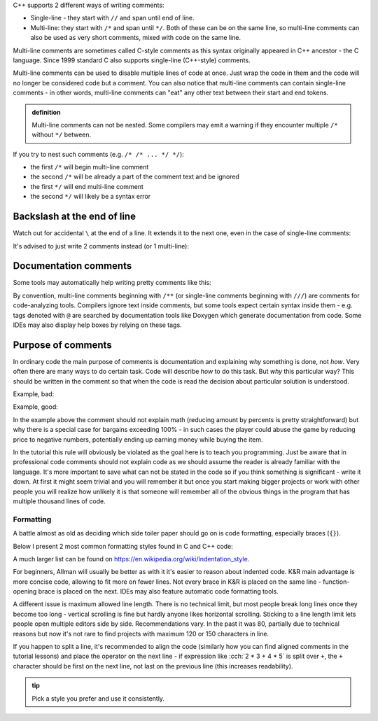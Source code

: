 .. title: 02 - comments
.. slug: 02_comments
.. description: C++ comments
.. author: Xeverous

C++ supports 2 different ways of writing comments:

- Single-line - they start with ``//`` and span until end of line.
- Multi-line: they start with ``/*`` and span until ``*/``. Both of these can be on the same line, so multi-line comments can also be used as very short comments, mixed with code on the same line.

Multi-line comments are sometimes called C-style comments as this syntax originally appeared in C++ ancestor - the C language. Since 1999 standard C also supports single-line (C++-style) comments.

.. cch::
    :code_path: 02_comments/syntax.cpp
    :color_path: 02_comments/syntax.color

Multi-line comments can be used to disable multiple lines of code at once. Just wrap the code in them and the code will no longer be considered code but a comment. You can also notice that multi-line comments can contain single-line comments - in other words, multi-line comments can "eat" any other text between their start and end tokens.

.. admonition:: definition
    :class: definition

    Multi-line comments can not be nested. Some compilers may emit a warning if they encounter multiple ``/*`` without ``*/`` between.

If you try to nest such comments (e.g. ``/* /* ... */ */``):

- the first ``/*`` will begin multi-line comment
- the second ``/*`` will be already a part of the comment text and be ignored
- the first ``*/`` will end multi-line comment
- the second ``*/`` will likely be a syntax error

Backslash at the end of line
============================

Watch out for accidental ``\`` at the end of a line. It extends it to the next one, even in the case of single-line comments:

.. cch::
    :code_path: 02_comments/backslash1.cpp
    :color_path: 02_comments/backslash.color

It's advised to just write 2 comments instead (or 1 multi-line):

.. cch::
    :code_path: 02_comments/backslash2.cpp
    :color_path: 02_comments/backslash.color

Documentation comments
======================

Some tools may automatically help writing pretty comments like this:

.. cch::
    :code_path: 02_comments/doxygen.cpp
    :color_path: 02_comments/doxygen.color

By convention, multi-line comments beginning with ``/**`` (or single-line comments beginning with ``///``) are comments for code-analyzing tools. Compilers ignore text inside comments, but some tools expect certain syntax inside them - e.g. tags denoted with ``@`` are searched by documentation tools like Doxygen which generate documentation from code. Some IDEs may also display help boxes by relying on these tags.

Purpose of comments
===================

In ordinary code the main purpose of comments is documentation and explaining *why* something is done, not *how*. Very often there are many ways to do certain task. Code will describe *how* to do this task. But *why* this particular way? This should be written in the comment so that when the code is read the decision about particular solution is understood.

Example, bad:

.. cch::
    :code_path: 02_comments/bargain_bad.cpp
    :color_path: 02_comments/bargain.color

Example, good:

.. cch::
    :code_path: 02_comments/bargain_good.cpp
    :color_path: 02_comments/bargain.color

In the example above the comment should not explain math (reducing amount by percents is pretty straightforward) but why there is a special case for bargains exceeding 100% - in such cases the player could abuse the game by reducing price to negative numbers, potentially ending up earning money while buying the item.

In the tutorial this rule will obviously be violated as the goal here is to teach you programming. Just be aware that in professional code comments should not explain code as we should assume the reader is already familiar with the language. It's more important to save what can not be stated in the code so if you think something is significant - write it down. At first it might seem trivial and you will remember it but once you start making bigger projects or work with other people you will realize how unlikely it is that someone will remember all of the obvious things in the program that has multiple thousand lines of code.

Formatting
##########

A battle almost as old as deciding which side toiler paper should go on is code formatting, especially braces (``{}``).

Below I present 2 most common formatting styles found in C and C++ code:

.. cch::
    :code_path: 02_comments/formatting.cpp
    :color_path: 02_comments/formatting.color

A much larger list can be found on https://en.wikipedia.org/wiki/Indentation_style.

For beginners, Allman will usually be better as with it it's easier to reason about indented code. K&R main advantage is more concise code, allowing to fit more on fewer lines. Not every brace in K&R is placed on the same line - function-opening brace is placed on the next. IDEs may also feature automatic code formatting tools.

A different issue is maximum allowed line length. There is no technical limit, but most people break long lines once they become too long - vertical scrolling is fine but hardly anyone likes horizontal scrolling. Sticking to a line length limit lets people open multiple editors side by side. Recommendations vary. In the past it was 80, partially due to technical reasons but now it's not rare to find projects with maximum 120 or 150 characters in line.

If you happen to split a line, it's recommended to align the code (similarly how you can find aligned comments in the tutorial lessons) and place the operator on the next line - if expression like :cch:`2 * 3 + 4 * 5` is split over ``+``, the ``+`` character should be first on the next line, not last on the previous line (this increases readability).

.. admonition:: tip
    :class: tip

    Pick a style you prefer and use it consistently.
